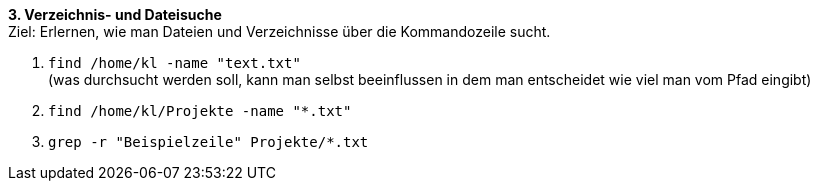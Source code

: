 *3. Verzeichnis- und Dateisuche* +
Ziel: Erlernen, wie man Dateien und Verzeichnisse über die Kommandozeile sucht. +

1. `find /home/kl -name "text.txt"` +
   (was durchsucht werden soll, kann man selbst beeinflussen
   in dem man entscheidet wie viel man vom Pfad eingibt)
2. `find /home/kl/Projekte -name "*.txt"`
3. `grep -r "Beispielzeile" Projekte/*.txt`

